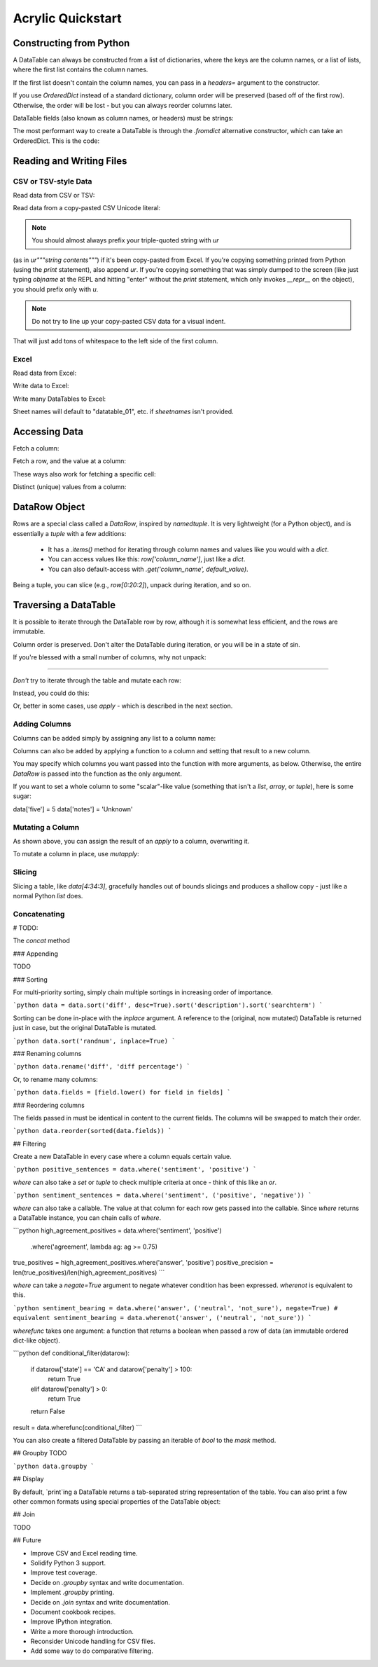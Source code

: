 Acrylic Quickstart
==================

Constructing from Python
------------------------

A DataTable can always be constructed from a list of dictionaries,
where the keys are the column names, or a list of lists,
where the first list contains the column names.

If the first list doesn't contain the column names, you can pass in a
`headers=` argument to the constructor.

If you use `OrderedDict` instead of a standard dictionary,
column order will be preserved (based off of the first row).
Otherwise, the order will be lost - but you can always reorder columns later.

DataTable fields (also known as column names, or headers) must be strings:

.. code:: python
    data = DataTable([['name', 'zipcode', 'color'],
                      ['maria', 33134, 'purple'],
                      ['carlos', 07047, 'yellow'],
                      ['abelardo', 60153, 'red']])
                      
    # equivalent
    data = DataTable([{'name': 'maria', 'zipcode': 33134, 'color': 'purple'},
                      {'name': 'carlos', 'zipcode': 07047, 'color': 'yellow'},
                      {'name': 'abelardo', 'zipcode': 60153, 'color': 'red'}]
    data.reorder(['name', 'zipcode', 'color'])

The most performant way to create a DataTable is through the `.fromdict`
alternative constructor, which can take an OrderedDict. This is the code:

.. code:: python
    @classmethod
    def fromdict(cls, datadict):
        new_datatable = cls()
        for field, column in datadict.items():
            new_datatable[field] = column
        return new_datatable

Reading and Writing Files
-------------------------

*********************
CSV or TSV-style Data
*********************

Read data from CSV or TSV:

.. code:: python
    csv_data = DataTable.fromcsv('myfile.xls')
    tsv_data = DataTable.fromcsv('myfile.xls', delimiter="\t")

Read data from a copy-pasted CSV Unicode literal:

.. code:: python
    data = DataTable.fromcsv(ur'''a,b,c
    d,e,f
    g,h,i''')

.. note::  You should almost always prefix your triple-quoted string with `ur`
(as in `ur"""string contents"""`) if it's been copy-pasted from Excel.
If you're copying something printed from Python (using the `print` statement),
also append `ur`. If you're copying something that was simply dumped to the
screen (like just typing `objname` at the REPL and hitting "enter" without the
`print` statement, which only invokes `__repr__` on the object), you should
prefix only with `u`.

.. note:: Do not try to line up your copy-pasted CSV data for a visual indent.
That will just add tons of whitespace to the left side of the first column.

*****
Excel
*****

Read data from Excel:

.. code:: python
    excel_data = DataTable.fromexcel('myfile.xls', sheet_name_or_number='default')

Write data to Excel:

.. code:: python
    data.writexlsx('myoutput.xlsx')

Write many DataTables to Excel:

.. code:: python
    tables = [Table_one, Table_two]
    excel('output.xls', tables, sheetnames=("one", "two"))

Sheet names will default to "datatable_01", etc. if `sheetnames` isn't provided.

Accessing Data
--------------

Fetch a column:

.. code:: python
    my_column = data['column_name']

Fetch a row, and the value at a column:

.. code:: python
    # preferred
    value = data['column_name'][5]  # col, row

These ways also work for fetching a specific cell:

.. code:: python
    some_row = data[5]  # fetches row at index 5
    value = some_row['column_name']

    # equivalent, assuming `column_name` is the third column, zero-indexed
    value = data[5][2]  # row, col

    # equivalent
    value = data.row(5)['column_name']

    # equivalent
    value = data.col('column_name')[5]

Distinct (unique) values from a column:

.. code:: python
    brands = data.distinct('brands')

DataRow Object
--------------

Rows are a special class called a `DataRow`, inspired by `namedtuple`. It is
very lightweight (for a Python object), and is essentially a `tuple` with
a few additions:

    - It has a `.items()` method for iterating through column names and values like you would with a `dict`.
    - You can access values like this: `row['column_name']`, just like a `dict`.
    - You can also default-access with `.get('column_name', default_value)`.

Being a tuple, you can slice (e.g., `row[0:20:2]`), unpack during iteration,
and so on. 

Traversing a DataTable
----------------------

It is possible to iterate through the DataTable row by row, although it is 
somewhat less efficient, and the rows are immutable.
 
Column order is preserved. Don't alter the DataTable during iteration, or you 
will be in a state of sin.

.. code:: python
    for row in data:
        for header, value in row.items():
            # do something

If you're blessed with a small number of columns, why not unpack:

.. code:: python
    for name, address, phone_number in data:
        # do something
----

*Don't* try to iterate through the table and mutate each row:

.. code:: python
    for row in data:
        # TypeError because DataRows are immutable
        row['doubled_val'] = row['val']**2

Instead, you could do this:

.. code:: python
    double_val = []
    for row in table:
        double_val.append(row['val']**2)
    data['double_val'] = double_val

Or, better in some cases, use `apply` - which is described in the next section.

**************
Adding Columns
**************

Columns can be added simply by assigning any list to a column name:

.. code:: python
    data['squares'] = [i**2 for i in range(len(data))]

Columns can also be added by applying a function to a column and setting 
that result to a new column.

.. code:: python
    data['diff'] = data.apply(lambda row: row['new_count']/row['old_count'])

You may specify which columns you want passed into the function with
more arguments, as below. Otherwise, the entire `DataRow` is passed into the
function as the only argument.

.. code:: python
    data['diff'] = data.apply(short_diff, 'old_count', 'new_count')

If you want to set a whole column to some "scalar"-like value
(something that isn't a `list`, `array`, or `tuple`), here is some sugar:

.. code:: python
data['five'] = 5
data['notes'] = 'Unknown'

*****************
Mutating a Column
*****************

As shown above, you can assign the result of an `apply` to a column,
overwriting it.

To mutate a column in place, use `mutapply`:

.. code:: python
    data.mutapply(str.lower, 'name')

*******
Slicing
*******

Slicing a table, like `data[4:34:3]`, gracefully handles out of bounds
slicings and produces a shallow copy - just like a normal Python `list` does.

*************
Concatenating
*************

# TODO:

The `concat` method 

.. code:: python


### Appending

TODO

### Sorting

For multi-priority sorting, simply chain multiple sortings in increasing 
order of importance.

```python
data = data.sort('diff', desc=True).sort('description').sort('searchterm')
```

Sorting can be done in-place with the `inplace` argument. A reference to the 
(original, now mutated) DataTable is returned just in case, but the original 
DataTable is mutated.

```python
data.sort('randnum', inplace=True)
```

### Renaming columns

```python
data.rename('diff', 'diff percentage')
```

Or, to rename many columns:

```python
data.fields = [field.lower() for field in fields]
```

### Reordering columns

The fields passed in must be identical in content to the current fields.
The columns will be swapped to match their order.

```python
data.reorder(sorted(data.fields))
```

## Filtering

Create a new DataTable in every case where a column equals certain value.

```python
positive_sentences = data.where('sentiment', 'positive')
```

`where` can also take a `set` or `tuple` to check multiple criteria at once - 
think of this like an `or`.

```python
sentiment_sentences = data.where('sentiment', ('positive', 'negative'))
```

`where` can also take a callable. The value at that column for each row gets 
passed into the callable. Since `where` returns a DataTable instance, you can 
chain calls of `where`.

```python
high_agreement_positives = data.where('sentiment', 'positive')
                               .where('agreement', lambda ag: ag >= 0.75)
true_positives = high_agreement_positives.where('answer', 'positive')
positive_precision = len(true_positives)/len(high_agreement_positives)
```

`where` can take a `negate=True` argument to negate whatever condition has been 
expressed. `wherenot` is equivalent to this.

```python
sentiment_bearing = data.where('answer', ('neutral', 'not_sure'), negate=True)
# equivalent
sentiment_bearing = data.wherenot('answer', ('neutral', 'not_sure'))
```

`wherefunc` takes one argument: a function that returns a boolean when passed 
a row of data (an immutable ordered dict-like object).

```python
def conditional_filter(datarow):
    if datarow['state'] == 'CA' and datarow['penalty'] > 100:
        return True
    elif datarow['penalty'] > 0:
        return True
    return False

result = data.wherefunc(conditional_filter)
```

You can also create a filtered DataTable by passing an iterable of `bool` to 
the `mask` method.

## Groupby TODO

```python
data.groupby
```

## Display

By default, `print`ing a DataTable returns a tab-separated string 
representation of the table. You can also print a few other common formats
using special properties of the DataTable object:

.. code:: python
    print data.jira  # Jira-style formatting, "|" separated
    print data.html  # HTML table
    print data.pretty  # a "pretty table" style table for the console (TODO)


## Join

TODO

## Future

* Improve CSV and Excel reading time.
* Solidify Python 3 support.
* Improve test coverage.
* Decide on `.groupby` syntax and write documentation.
* Implement `.groupby` printing.
* Decide on `.join` syntax and write documentation.
* Document cookbook recipes.
* Improve IPython integration.
* Write a more thorough introduction.
* Reconsider Unicode handling for CSV files.
* Add some way to do comparative filtering.